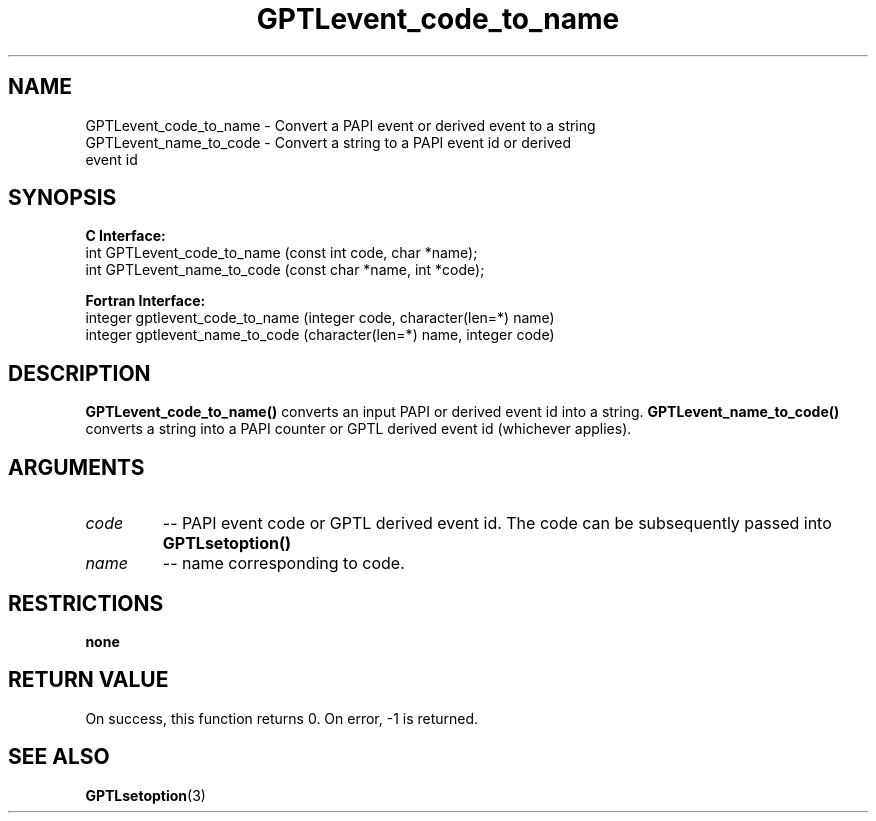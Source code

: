 .\" $Id: GPTLevent_code_to_name.3,v 1.1 2008-10-07 20:41:34 rosinski Exp $
.TH GPTLevent_code_to_name 3 "October, 2008" "GPTL"

.SH NAME
GPTLevent_code_to_name \- Convert a PAPI event or derived event to a string
.TP
GPTLevent_name_to_code \- Convert a string to a PAPI event id or derived event id

.SH SYNOPSIS
.B C Interface:
.nf
int GPTLevent_code_to_name (const int code, char *name);
int GPTLevent_name_to_code (const char *name, int *code);
.fi

.B Fortran Interface:
.nf
integer gptlevent_code_to_name (integer code, character(len=*) name)
integer gptlevent_name_to_code (character(len=*) name, integer code)
.fi

.SH DESCRIPTION
.B GPTLevent_code_to_name()
converts an input PAPI or derived event id into a string.
.B GPTLevent_name_to_code()
converts a string into a PAPI counter or GPTL derived event id (whichever applies).

.SH ARGUMENTS
.TP
.I code
-- PAPI event code or GPTL derived event id. The code can be subsequently passed into
.B GPTLsetoption()

.TP
.I name
-- name corresponding to code.

.SH RESTRICTIONS
.B none

.SH RETURN VALUE
On success, this function returns 0.
On error, -1 is returned.

.SH SEE ALSO
.BR GPTLsetoption "(3)" 
